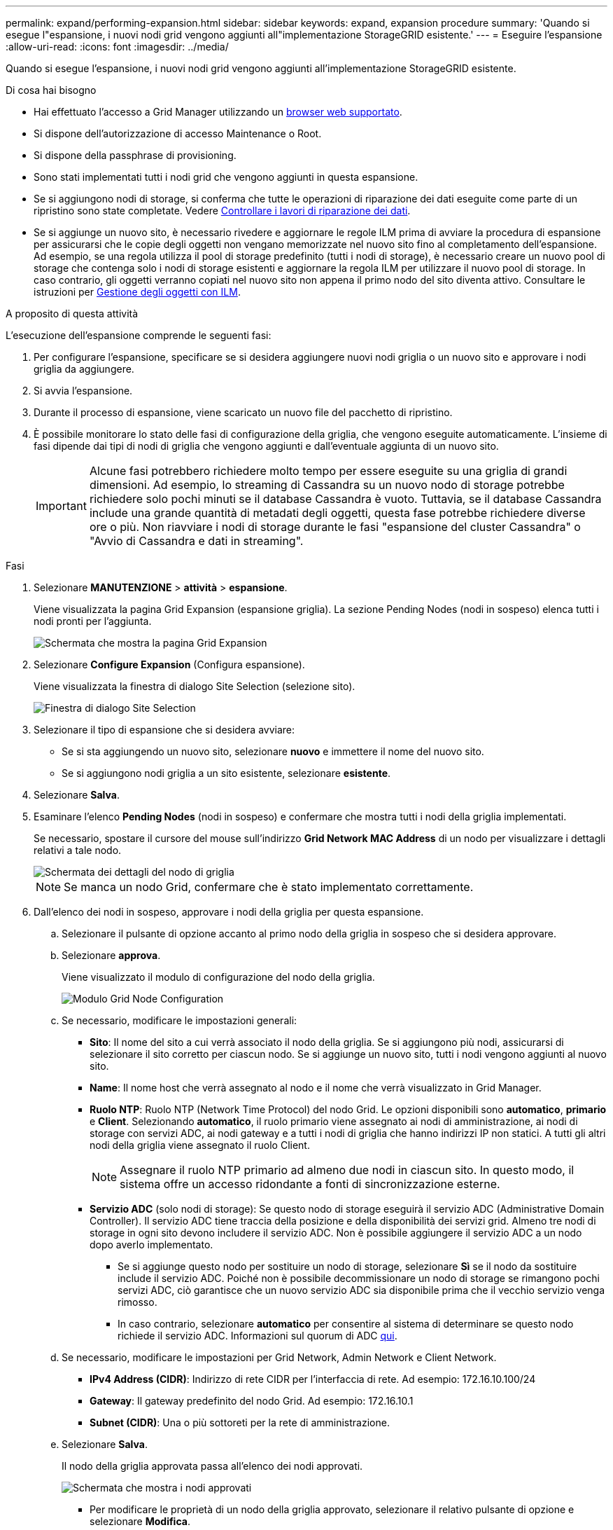 ---
permalink: expand/performing-expansion.html 
sidebar: sidebar 
keywords: expand, expansion procedure 
summary: 'Quando si esegue l"espansione, i nuovi nodi grid vengono aggiunti all"implementazione StorageGRID esistente.' 
---
= Eseguire l'espansione
:allow-uri-read: 
:icons: font
:imagesdir: ../media/


[role="lead"]
Quando si esegue l'espansione, i nuovi nodi grid vengono aggiunti all'implementazione StorageGRID esistente.

.Di cosa hai bisogno
* Hai effettuato l'accesso a Grid Manager utilizzando un xref:../admin/web-browser-requirements.adoc[browser web supportato].
* Si dispone dell'autorizzazione di accesso Maintenance o Root.
* Si dispone della passphrase di provisioning.
* Sono stati implementati tutti i nodi grid che vengono aggiunti in questa espansione.
* Se si aggiungono nodi di storage, si conferma che tutte le operazioni di riparazione dei dati eseguite come parte di un ripristino sono state completate. Vedere xref:../maintain/checking-data-repair-jobs.adoc[Controllare i lavori di riparazione dei dati].
* Se si aggiunge un nuovo sito, è necessario rivedere e aggiornare le regole ILM prima di avviare la procedura di espansione per assicurarsi che le copie degli oggetti non vengano memorizzate nel nuovo sito fino al completamento dell'espansione. Ad esempio, se una regola utilizza il pool di storage predefinito (tutti i nodi di storage), è necessario creare un nuovo pool di storage che contenga solo i nodi di storage esistenti e aggiornare la regola ILM per utilizzare il nuovo pool di storage. In caso contrario, gli oggetti verranno copiati nel nuovo sito non appena il primo nodo del sito diventa attivo. Consultare le istruzioni per xref:../ilm/index.adoc[Gestione degli oggetti con ILM].


.A proposito di questa attività
L'esecuzione dell'espansione comprende le seguenti fasi:

. Per configurare l'espansione, specificare se si desidera aggiungere nuovi nodi griglia o un nuovo sito e approvare i nodi griglia da aggiungere.
. Si avvia l'espansione.
. Durante il processo di espansione, viene scaricato un nuovo file del pacchetto di ripristino.
. È possibile monitorare lo stato delle fasi di configurazione della griglia, che vengono eseguite automaticamente. L'insieme di fasi dipende dai tipi di nodi di griglia che vengono aggiunti e dall'eventuale aggiunta di un nuovo sito.
+

IMPORTANT: Alcune fasi potrebbero richiedere molto tempo per essere eseguite su una griglia di grandi dimensioni. Ad esempio, lo streaming di Cassandra su un nuovo nodo di storage potrebbe richiedere solo pochi minuti se il database Cassandra è vuoto. Tuttavia, se il database Cassandra include una grande quantità di metadati degli oggetti, questa fase potrebbe richiedere diverse ore o più. Non riavviare i nodi di storage durante le fasi "espansione del cluster Cassandra" o "Avvio di Cassandra e dati in streaming".



.Fasi
. Selezionare *MANUTENZIONE* > *attività* > *espansione*.
+
Viene visualizzata la pagina Grid Expansion (espansione griglia). La sezione Pending Nodes (nodi in sospeso) elenca tutti i nodi pronti per l'aggiunta.

+
image::../media/grid_expansion_page.png[Schermata che mostra la pagina Grid Expansion]

. Selezionare *Configure Expansion* (Configura espansione).
+
Viene visualizzata la finestra di dialogo Site Selection (selezione sito).

+
image::../media/configure_expansion_dialog.gif[Finestra di dialogo Site Selection]

. Selezionare il tipo di espansione che si desidera avviare:
+
** Se si sta aggiungendo un nuovo sito, selezionare *nuovo* e immettere il nome del nuovo sito.
** Se si aggiungono nodi griglia a un sito esistente, selezionare *esistente*.


. Selezionare *Salva*.
. Esaminare l'elenco *Pending Nodes* (nodi in sospeso) e confermare che mostra tutti i nodi della griglia implementati.
+
Se necessario, spostare il cursore del mouse sull'indirizzo *Grid Network MAC Address* di un nodo per visualizzare i dettagli relativi a tale nodo.

+
image::../media/grid_node_details.gif[Schermata dei dettagli del nodo di griglia]

+

NOTE: Se manca un nodo Grid, confermare che è stato implementato correttamente.

. Dall'elenco dei nodi in sospeso, approvare i nodi della griglia per questa espansione.
+
.. Selezionare il pulsante di opzione accanto al primo nodo della griglia in sospeso che si desidera approvare.
.. Selezionare *approva*.
+
Viene visualizzato il modulo di configurazione del nodo della griglia.

+
image::../media/grid_node_configuration.gif[Modulo Grid Node Configuration]

.. Se necessario, modificare le impostazioni generali:
+
*** *Sito*: Il nome del sito a cui verrà associato il nodo della griglia. Se si aggiungono più nodi, assicurarsi di selezionare il sito corretto per ciascun nodo. Se si aggiunge un nuovo sito, tutti i nodi vengono aggiunti al nuovo sito.
*** *Name*: Il nome host che verrà assegnato al nodo e il nome che verrà visualizzato in Grid Manager.
*** *Ruolo NTP*: Ruolo NTP (Network Time Protocol) del nodo Grid. Le opzioni disponibili sono *automatico*, *primario* e *Client*. Selezionando *automatico*, il ruolo primario viene assegnato ai nodi di amministrazione, ai nodi di storage con servizi ADC, ai nodi gateway e a tutti i nodi di griglia che hanno indirizzi IP non statici. A tutti gli altri nodi della griglia viene assegnato il ruolo Client.
+

NOTE: Assegnare il ruolo NTP primario ad almeno due nodi in ciascun sito. In questo modo, il sistema offre un accesso ridondante a fonti di sincronizzazione esterne.

*** *Servizio ADC* (solo nodi di storage): Se questo nodo di storage eseguirà il servizio ADC (Administrative Domain Controller). Il servizio ADC tiene traccia della posizione e della disponibilità dei servizi grid. Almeno tre nodi di storage in ogni sito devono includere il servizio ADC. Non è possibile aggiungere il servizio ADC a un nodo dopo averlo implementato.
+
**** Se si aggiunge questo nodo per sostituire un nodo di storage, selezionare *Sì* se il nodo da sostituire include il servizio ADC. Poiché non è possibile decommissionare un nodo di storage se rimangono pochi servizi ADC, ciò garantisce che un nuovo servizio ADC sia disponibile prima che il vecchio servizio venga rimosso.
**** In caso contrario, selezionare *automatico* per consentire al sistema di determinare se questo nodo richiede il servizio ADC. Informazioni sul quorum di ADC xref:../maintain/understanding-adc-service-quorum.adoc[qui].




.. Se necessario, modificare le impostazioni per Grid Network, Admin Network e Client Network.
+
*** *IPv4 Address (CIDR)*: Indirizzo di rete CIDR per l'interfaccia di rete. Ad esempio: 172.16.10.100/24
*** *Gateway*: Il gateway predefinito del nodo Grid. Ad esempio: 172.16.10.1
*** *Subnet (CIDR)*: Una o più sottoreti per la rete di amministrazione.


.. Selezionare *Salva*.
+
Il nodo della griglia approvata passa all'elenco dei nodi approvati.

+
image::../media/grid_expansion_approved_nodes.png[Schermata che mostra i nodi approvati]

+
*** Per modificare le proprietà di un nodo della griglia approvato, selezionare il relativo pulsante di opzione e selezionare *Modifica*.
*** Per spostare di nuovo un nodo della griglia approvato nell'elenco Pending Nodes (nodi in sospeso), selezionare il relativo pulsante di opzione e selezionare *Reset* (Ripristina).
*** Per rimuovere in modo permanente un nodo di rete approvato, spegnere il nodo. Quindi, selezionare il pulsante di opzione corrispondente e selezionare *Rimuovi*.


.. Ripetere questi passaggi per ogni nodo griglia in sospeso che si desidera approvare.
+

NOTE: Se possibile, è necessario approvare tutte le note della griglia in sospeso ed eseguire una singola espansione. Se si eseguono più piccole espansioni, sarà necessario più tempo.



. Una volta approvati tutti i nodi della griglia, immettere la *Provisioning Passphrase* e selezionare *Espandi*.
+
Dopo alcuni minuti, questa pagina viene aggiornata per visualizzare lo stato della procedura di espansione. Quando sono in corso attività che influiscono su un singolo nodo della griglia, la sezione Grid Node Status (Stato nodo griglia) elenca lo stato corrente di ciascun nodo della griglia.

+

NOTE: Durante questo processo, il programma di installazione dell'appliance StorageGRID mostra il passaggio dell'installazione dalla fase 3 alla fase 4, finalizzare l'installazione. Al termine della fase 4, il controller viene riavviato.

+
image::../media/grid_expansion_progress.png[Questa immagine viene spiegata dal testo circostante.]

+

NOTE: Un'espansione del sito include un'attività aggiuntiva per configurare Cassandra per il nuovo sito.

. Non appena viene visualizzato il collegamento *Download Recovery Package*, scaricare il file Recovery Package.
+
È necessario scaricare una copia aggiornata del file del pacchetto di ripristino il prima possibile dopo aver apportato modifiche alla topologia della griglia al sistema StorageGRID. Il file Recovery Package consente di ripristinare il sistema in caso di errore.

+
.. Selezionare il collegamento per il download.
.. Inserire la passphrase di provisioning e selezionare *Avvia download*.
.. Al termine del download, aprire `.zip` archiviare e confermare che include un `gpt-backup` directory e a. `_SAID.zip` file. Quindi, estrarre `_SAID.zip` accedere al `/GID*_REV*` e confermare la possibilità di aprire `passwords.txt` file.
.. Copiare il file del pacchetto di ripristino scaricato (.zip) in due posizioni sicure e separate.
+

IMPORTANT: Il file del pacchetto di ripristino deve essere protetto perché contiene chiavi di crittografia e password che possono essere utilizzate per ottenere dati dal sistema StorageGRID.



. Seguire le istruzioni per aggiungere un nodo di storage a un sito esistente o aggiungere un nuovo sito.


[role="tabbed-block"]
====
.Aggiungere il nodo di storage al sito esistente
--
Se si aggiungono uno o più nodi di storage a un sito esistente, monitorare l'avanzamento della fase "Avvio di Cassandra e dati in streaming" esaminando la percentuale indicata nel messaggio di stato.

image::../media/grid_expansion_starting_cassandra.png[Grid Expansion > Avvio di Cassandra e dati in streaming]

Questa percentuale stima il completamento dell'operazione di streaming Cassandra in base alla quantità totale di dati Cassandra disponibili e alla quantità già scritta nel nuovo nodo.


IMPORTANT: Non riavviare i nodi di storage durante le fasi di "espansione del cluster Cassandra" o "avvio di Cassandra e dati in streaming". Il completamento di queste fasi potrebbe richiedere molte ore per ogni nuovo nodo di storage, soprattutto se i nodi di storage esistenti contengono una grande quantità di metadati degli oggetti.

--
.Aggiungi nuovo sito
--
Se si aggiunge un nuovo sito, utilizzare `nodetool status` Monitorare i progressi dello streaming Cassandra e verificare quanti metadati sono stati copiati nel nuovo sito durante la fase di "espansione del cluster Cassandra". Il carico totale di dati sul nuovo sito deve essere inferiore a circa il 20% del totale di un sito corrente.


IMPORTANT: Non riavviare i nodi di storage durante le fasi di "espansione del cluster Cassandra" o "avvio di Cassandra e dati in streaming". Il completamento di queste fasi potrebbe richiedere molte ore per ogni nuovo nodo di storage, soprattutto se i nodi di storage esistenti contengono una grande quantità di metadati degli oggetti.

--
====
. Continuare a monitorare l'espansione fino al completamento di tutte le attività e alla ricomposizione del pulsante *Configure Expansion* (Configura espansione).


.Al termine
A seconda dei tipi di nodi griglia aggiunti, è necessario eseguire ulteriori operazioni di integrazione e configurazione. Vedere xref:configuring-expanded-storagegrid-system.adoc[Fasi di configurazione dopo l'espansione].
